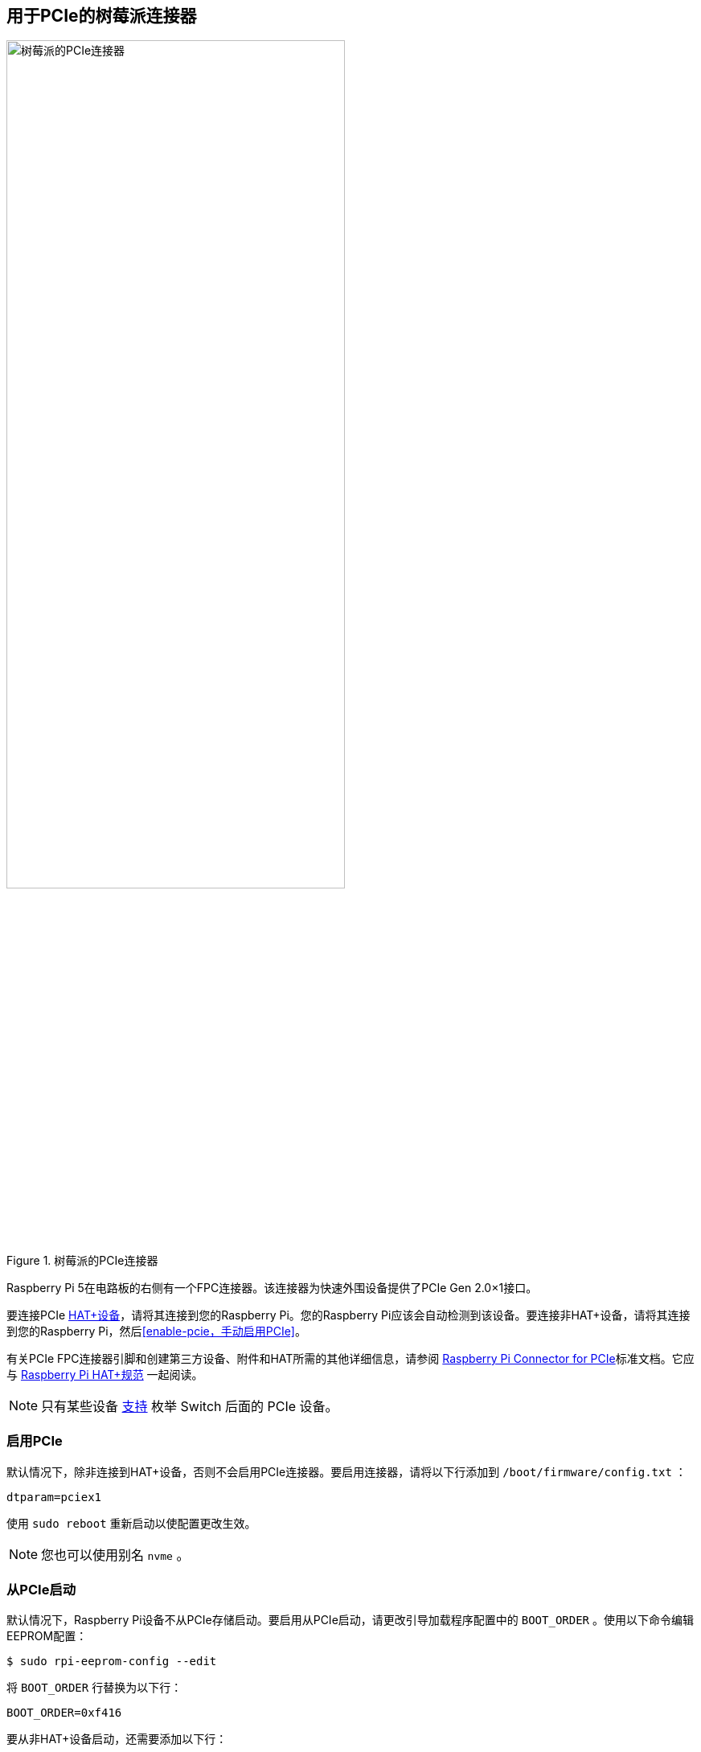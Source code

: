 [[raspberry-pi-connector-for-pcie]]
== 用于PCIe的树莓派连接器

.树莓派的PCIe连接器
image::images/pcie.jpg[alt="树莓派的PCIe连接器",width="70%"]

Raspberry Pi 5在电路板的右侧有一个FPC连接器。该连接器为快速外围设备提供了PCIe Gen 2.0×1接口。

要连接PCIe https://datasheets.raspberrypi.com/hat/hat-plus-specification.pdf[HAT+设备]，请将其连接到您的Raspberry Pi。您的Raspberry Pi应该会自动检测到该设备。要连接非HAT+设备，请将其连接到您的Raspberry Pi，然后<<enable-pcie，手动启用PCIe>>。

有关PCIe FPC连接器引脚和创建第三方设备、附件和HAT所需的其他详细信息，请参阅 https://datasheets.raspberrypi.com/pcie/pcie-connector-standard.pdf[Raspberry Pi Connector for PCIe]标准文档。它应与 https://datasheets.raspberrypi.com/hat/hat-plus-specification.pdf[Raspberry Pi HAT+规范] 一起阅读。

NOTE: 只有某些设备 https://github.com/raspberrypi/firmware/issues/1833[支持] 枚举 Switch 后面的 PCIe 设备。

[[enable-pcie]]
=== 启用PCIe

默认情况下，除非连接到HAT+设备，否则不会启用PCIe连接器。要启用连接器，请将以下行添加到 `/boot/firmware/config.txt` ：

[source,ini]
----
dtparam=pciex1
----

使用 `sudo reboot` 重新启动以使配置更改生效。

NOTE: 您也可以使用别名 `nvme` 。

[[boot-from-pcie]]
=== 从PCIe启动

默认情况下，Raspberry Pi设备不从PCIe存储启动。要启用从PCIe启动，请更改引导加载程序配置中的 `BOOT_ORDER` 。使用以下命令编辑EEPROM配置：

[source,console]
----
$ sudo rpi-eeprom-config --edit
----

将 `BOOT_ORDER` 行替换为以下行：

[source,ini]
----
BOOT_ORDER=0xf416
----

要从非HAT+设备启动，还需要添加以下行：

[source,ini]
----
PCIE_PROBE=1
----

保存更改后，使用 `sudo reboot` 重新启动Raspberry Pi以更新EEPROM。

[[pcie-gen-3-0]]
=== PCIe Gen 3.0

WARNING: Raspberry Pi 5未通过Gen 3.0速度认证。PCIe Gen 3.0连接可能不稳定。

默认情况下，Raspberry Pi 5 使用 Gen 2.0 速度（5 GT/s）。使用以下方法之一来强制使用 Gen 3.0（8 GT/s）：

[tabs]
======
`config.txt`::
+
连接已通过Gen 2.0速度（5 GT/sec）认证，但您可以强制执行Gen 3.0（10 GT/sec）速度。要启用PCIe Gen 3.0速度，请将以下行添加到 `/boot/firmware/config.txt` ：
+
[source,ini]
----
dtparam=pciex1_gen=3
----
+
使用 `sudo reboot` 重新启动您的Raspberry Pi以使这些设置生效。

`raspi-config`::
+
运行以下命令打开 Raspberry Pi 配置 CLI：
+
[source,console]
----
$ sudo raspi-config
----
+
完成以下步骤，启用 PCIe Gen 3.0 速度：
+
. 选择 `Advanced Options`.
. 选择 `PCIe Speed`.
. 选择 `Yes` 以启用 PCIe Gen 3 模式.
. 选择 `Finish` 退出.
. 使用 `sudo reboot` 重启 Raspberry Pi，使这些设置生效。

======
